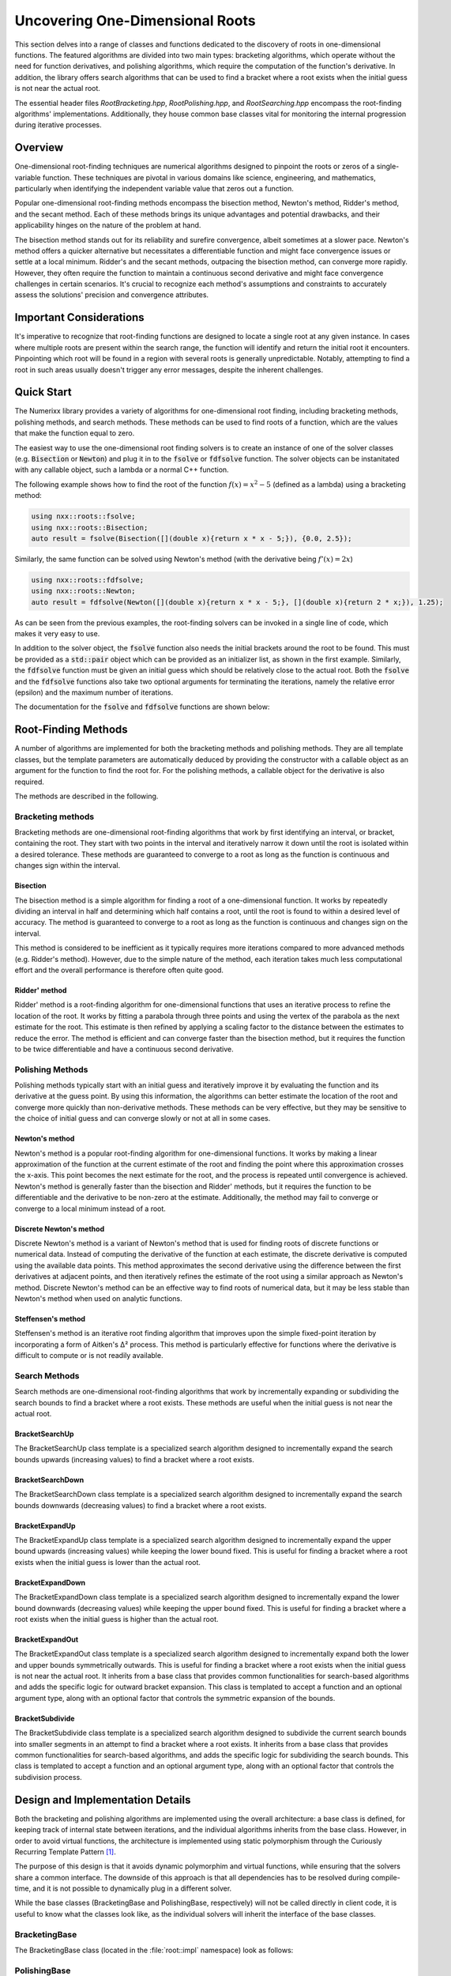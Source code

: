 ***********************************
Uncovering One-Dimensional Roots
***********************************

This section delves into a range of classes and functions dedicated to the discovery of roots in one-dimensional functions. The featured algorithms are divided into two main types: bracketing algorithms, which operate without the need for function derivatives, and polishing algorithms, which require the computation of the function's derivative. In addition, the library offers search algorithms that can be used to find a bracket where a root exists when the initial guess is not near the actual root.

The essential header files `RootBracketing.hpp`, `RootPolishing.hpp`, and `RootSearching.hpp` encompass the root-finding algorithms' implementations. Additionally, they house common base classes vital for monitoring the internal progression during iterative processes.

Overview
========
One-dimensional root-finding techniques are numerical algorithms designed to pinpoint the roots or zeros of a single-variable function. These techniques are pivotal in various domains like science, engineering, and mathematics, particularly when identifying the independent variable value that zeros out a function.

Popular one-dimensional root-finding methods encompass the bisection method, Newton's method, Ridder's method, and the secant method. Each of these methods brings its unique advantages and potential drawbacks, and their applicability hinges on the nature of the problem at hand.

The bisection method stands out for its reliability and surefire convergence, albeit sometimes at a slower pace. Newton's method offers a quicker alternative but necessitates a differentiable function and might face convergence issues or settle at a local minimum. Ridder's and the secant methods, outpacing the bisection method, can converge more rapidly. However, they often require the function to maintain a continuous second derivative and might face convergence challenges in certain scenarios. It's crucial to recognize each method's assumptions and constraints to accurately assess the solutions' precision and convergence attributes.

Important Considerations
========================

It's imperative to recognize that root-finding functions are designed to locate a single root at any given instance. In cases where multiple roots are present within the search range, the function will identify and return the initial root it encounters. Pinpointing which root will be found in a region with several roots is generally unpredictable. Notably, attempting to find a root in such areas usually doesn't trigger any error messages, despite the inherent challenges.


Quick Start
===========

The Numerixx library provides a variety of algorithms for one-dimensional root finding, including bracketing methods, polishing methods, and search methods. These methods can be used to find roots of a function, which are the values that make the function equal to zero.

The easiest way to use the one-dimensional root finding solvers is to create an instance of one of the solver classes (e.g. :code:`Bisection` or :code:`Newton`) and plug it in to the :code:`fsolve` or :code:`fdfsolve` function. The solver objects can be instanitated with any callable object, such a lambda or a normal C++ function.

The following example shows how to find the root of the function :math:`f(x) = x^2 - 5` (defined as a lambda) using a bracketing method:

.. code-block:: c++

    using nxx::roots::fsolve;
    using nxx::roots::Bisection;
    auto result = fsolve(Bisection([](double x){return x * x - 5;}), {0.0, 2.5});

Similarly, the same function can be solved using Newton's method (with the derivative being :math:`f'(x) = 2x`)

.. code-block:: c++

    using nxx::roots::fdfsolve;
    using nxx::roots::Newton;
    auto result = fdfsolve(Newton([](double x){return x * x - 5;}, [](double x){return 2 * x;}), 1.25);

As can be seen from the previous examples, the root-finding solvers can be invoked in a single line of code, which makes it very easy to use.

In addition to the solver object, the :code:`fsolve` function also needs the initial brackets around the root to be found. This must be provided as a :code:`std::pair` object which can be provided as an initializer list, as shown in the first example. Similarly, the :code:`fdfsolve` function must be given an initial guess which should be relatively close to the actual root. Both the :code:`fsolve` and the :code:`fdfsolve` functions also take two optional arguments for terminating the iterations, namely the relative error (epsilon) and the maximum number of iterations.

The documentation for the :code:`fsolve` and :code:`fdfsolve` functions are shown below:

.. doxygenfunction:: fsolve
   :project: Numerixx

.. doxygenfunction:: fdfsolve
   :project: Numerixx

Root-Finding Methods
====================

A number of algorithms are implemented for both the bracketing methods and polishing methods. They are all template classes, but the template parameters are automatically deduced by providing the constructor with a callable object as an argument for the function to find the root for. For the polishing methods, a callable object for the derivative is also required.

The methods are described in the following.

Bracketing methods
------------------

Bracketing methods are one-dimensional root-finding algorithms that work by first identifying an interval, or bracket, containing the root. They start with two points in the interval and iteratively narrow it down until the root is isolated within a desired tolerance. These methods are guaranteed to converge to a root as long as the function is continuous and changes sign within the interval.

Bisection
^^^^^^^^^

The bisection method is a simple algorithm for finding a root of a one-dimensional function. It works by repeatedly dividing an interval in half and determining which half contains a root, until the root is found to within a desired level of accuracy. The method is guaranteed to converge to a root as long as the function is continuous and changes sign on the interval.

This method is considered to be inefficient as it typically requires more iterations compared to more advanced methods (e.g. Ridder's method). However, due to the simple nature of the method, each iteration takes much less computational effort and the overall performance is therefore often quite good.

.. doxygenclass:: nxx::roots::Bisection
   :members:

Ridder' method
^^^^^^^^^^^^^^^

Ridder' method is a root-finding algorithm for one-dimensional functions that uses an iterative process to refine the location of the root. It works by fitting a parabola through three points and using the vertex of the parabola as the next estimate for the root. This estimate is then refined by applying a scaling factor to the distance between the estimates to reduce the error. The method is efficient and can converge faster than the bisection method, but it requires the function to be twice differentiable and have a continuous second derivative.

.. doxygenclass:: nxx::roots::Ridder
   :members:

Polishing Methods
-----------------

Polishing methods typically start with an initial guess and iteratively improve it by evaluating the function and its derivative at the guess point. By using this information, the algorithms can better estimate the location of the root and converge more quickly than non-derivative methods. These methods can be very effective, but they may be sensitive to the choice of initial guess and can converge slowly or not at all in some cases.

Newton's method
^^^^^^^^^^^^^^^

Newton's method is a popular root-finding algorithm for one-dimensional functions. It works by making a linear approximation of the function at the current estimate of the root and finding the point where this approximation crosses the x-axis. This point becomes the next estimate for the root, and the process is repeated until convergence is achieved. Newton's method is generally faster than the bisection and Ridder' methods, but it requires the function to be differentiable and the derivative to be non-zero at the estimate. Additionally, the method may fail to converge or converge to a local minimum instead of a root.

.. doxygenclass:: nxx::roots::Newton
   :members:

Discrete Newton's method
^^^^^^^^^^^^^^^^^^^^^^^^

Discrete Newton's method is a variant of Newton's method that is used for finding roots of discrete functions or numerical data. Instead of computing the derivative of the function at each estimate, the discrete derivative is computed using the available data points. This method approximates the second derivative using the difference between the first derivatives at adjacent points, and then iteratively refines the estimate of the root using a similar approach as Newton's method. Discrete Newton's method can be an effective way to find roots of numerical data, but it may be less stable than Newton's method when used on analytic functions.

.. doxygenclass:: nxx::roots::DNewton
   :members:

Steffensen's method
^^^^^^^^^^^^^^^^^^^

Steffensen's method is an iterative root finding algorithm that improves upon the simple fixed-point iteration by incorporating a form of Aitken's Δ² process. This method is particularly effective for functions where the derivative is difficult to compute or is not readily available.

.. doxygenclass:: nxx::roots::Steffensen
   :members:

Search Methods
--------------

Search methods are one-dimensional root-finding algorithms that work by incrementally expanding or subdividing the search bounds to find a bracket where a root exists. These methods are useful when the initial guess is not near the actual root.

BracketSearchUp
^^^^^^^^^^^^^^^

The BracketSearchUp class template is a specialized search algorithm designed to incrementally expand the search bounds upwards (increasing values) to find a bracket where a root exists.

.. doxygenclass:: nxx::roots::BracketSearchUp
   :members:

BracketSearchDown
^^^^^^^^^^^^^^^^^

The BracketSearchDown class template is a specialized search algorithm designed to incrementally expand the search bounds downwards (decreasing values) to find a bracket where a root exists.

.. doxygenclass:: nxx::roots::BracketSearchDown
   :members:

BracketExpandUp
^^^^^^^^^^^^^^^

The BracketExpandUp class template is a specialized search algorithm designed to incrementally expand the upper bound upwards (increasing values) while keeping the lower bound fixed. This is useful for finding a bracket where a root exists when the initial guess is lower than the actual root.

.. doxygenclass:: nxx::roots::BracketExpandUp
   :members:

BracketExpandDown
^^^^^^^^^^^^^^^^^

The BracketExpandDown class template is a specialized search algorithm designed to incrementally expand the lower bound downwards (decreasing values) while keeping the upper bound fixed. This is useful for finding a bracket where a root exists when the initial guess is higher than the actual root.

.. doxygenclass:: nxx::roots::BracketExpandDown
   :members:

BracketExpandOut
^^^^^^^^^^^^^^^^

The BracketExpandOut class template is a specialized search algorithm designed to incrementally expand both the lower and upper bounds symmetrically outwards. This is useful for finding a bracket where a root exists when the initial guess is not near the actual root. It inherits from a base class that provides common functionalities for search-based algorithms and adds the specific logic for outward bracket expansion. This class is templated to accept a function and an optional argument type, along with an optional factor that controls the symmetric expansion of the bounds.

.. doxygenclass:: nxx::roots::BracketExpandOut
   :members:

BracketSubdivide
^^^^^^^^^^^^^^^^

The BracketSubdivide class template is a specialized search algorithm designed to subdivide the current search bounds into smaller segments in an attempt to find a bracket where a root exists. It inherits from a base class that provides common functionalities for search-based algorithms, and adds the specific logic for subdividing the search bounds. This class is templated to accept a function and an optional argument type, along with an optional factor that controls the subdivision process.

.. doxygenclass:: nxx::roots::BracketSubdivide
   :members:

Design and Implementation Details
=================================

Both the bracketing and polishing algorithms are implemented using the overall architecture: a base class is defined, for keeping track of internal state between iterations, and the individual algorithms inherits from the base class. However, in order to avoid virtual functions, the architecture is implemented using static polymorphism through the Curiously Recurring Template Pattern [1]_.

The purpose of this design is that it avoids dynamic polymorphim and virtual functions, while ensuring that the solvers share a common interface. The downside of this approach is that all dependencies has to be resolved during compile-time, and it is not possible to dynamically plug in a different solver.

While the base classes (BracketingBase and PolishingBase, respectively) will not be called directly in client code, it is useful to know what the classes look like, as the individual solvers will inherit the interface of the base classes.

BracketingBase
--------------

The BracketingBase class (located in the :file:`root::impl` namespace) look as follows:

.. doxygenclass:: nxx::roots::impl::BracketingBase
    :members: m_func, m_bounds, init, evaluate, result

PolishingBase
--------------

Similarly, the PolishingBase class (located in the :file:`root::impl` namespace) look as follows:

.. doxygenclass:: nxx::roots::impl::PolishingBase
    :members: m_func, m_deriv, m_guess, init, evaluate, derivative, result

Creating Concrete Root-Finding Solvers
--------------------------------------

Blah



.. [1] Vandevoorde, D., Josuttis, N., Gregor, D. (2018). C++ Templates - The Complete Guide